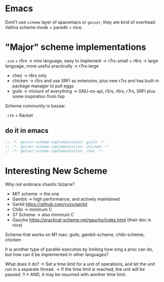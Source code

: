 * Emacs
:PROPERTIES:
:CUSTOM_ID: emacs
:END:
Dont't use =scheme= layer of spacemacs or =geiser=, they are kind of
overhead. Vallina scheme mode + paredit = nice.

* "Major" scheme implementations
:PROPERTIES:
:CUSTOM_ID: major-scheme-implementations
:END:
=.scm= + r5rs -> mini language, easy to implement -> r7rs-small + r6rs
-> large language, more useful practically -> r7rs-large

- chez -> r6rs only
- chicken -> r5rs and use SRFI as extension, plus new r7rs and has
  built-in package manager to pull eggs
- guile -> mixture of everything -> GNU-os-api, r5rs, r6rs, r7rs, SRFI
  plus some inspiration from lisp

Scheme community is bazaar.

=.rtk= + Racket

** do it in emacs
:PROPERTIES:
:CUSTOM_ID: do-it-in-emacs
:END:
#+begin_src emacs-lisp
;; -*- geiser-scheme-implementation: guile -*-
;; -*- geiser-scheme-implementation: chicken -*-
;; -*- geiser-scheme-implementation: chez -*-
#+end_src

* Interesting New Scheme
:PROPERTIES:
:CUSTOM_ID: interesting-new-scheme
:END:
Why not embrace chaotic bizarre?

- MIT scheme -> the one
- Gambit -> high performance, and actively maintained
- Gerbil [[https://github.com/vyzo/gerbil]]
- Chibi -> minimum C
- S7 Scheme -> also minimum C
- Gauche https://practical-scheme.net/gauche/index.html (their doc is
  nice)

Scheme that works on M1 mac: guile, gambit-scheme, chibi-scheme, chicken

It is another type of parallel execution by limiting how long a proc can do, but how can it be implemented in other languages?

What does it do?
-> Set a time limit for a unit of operations, and let the unit run in a separate thread.
-> If the time limit is reached, the unit will be paused.
!!-> AND, it may be resumed with another time limit.


